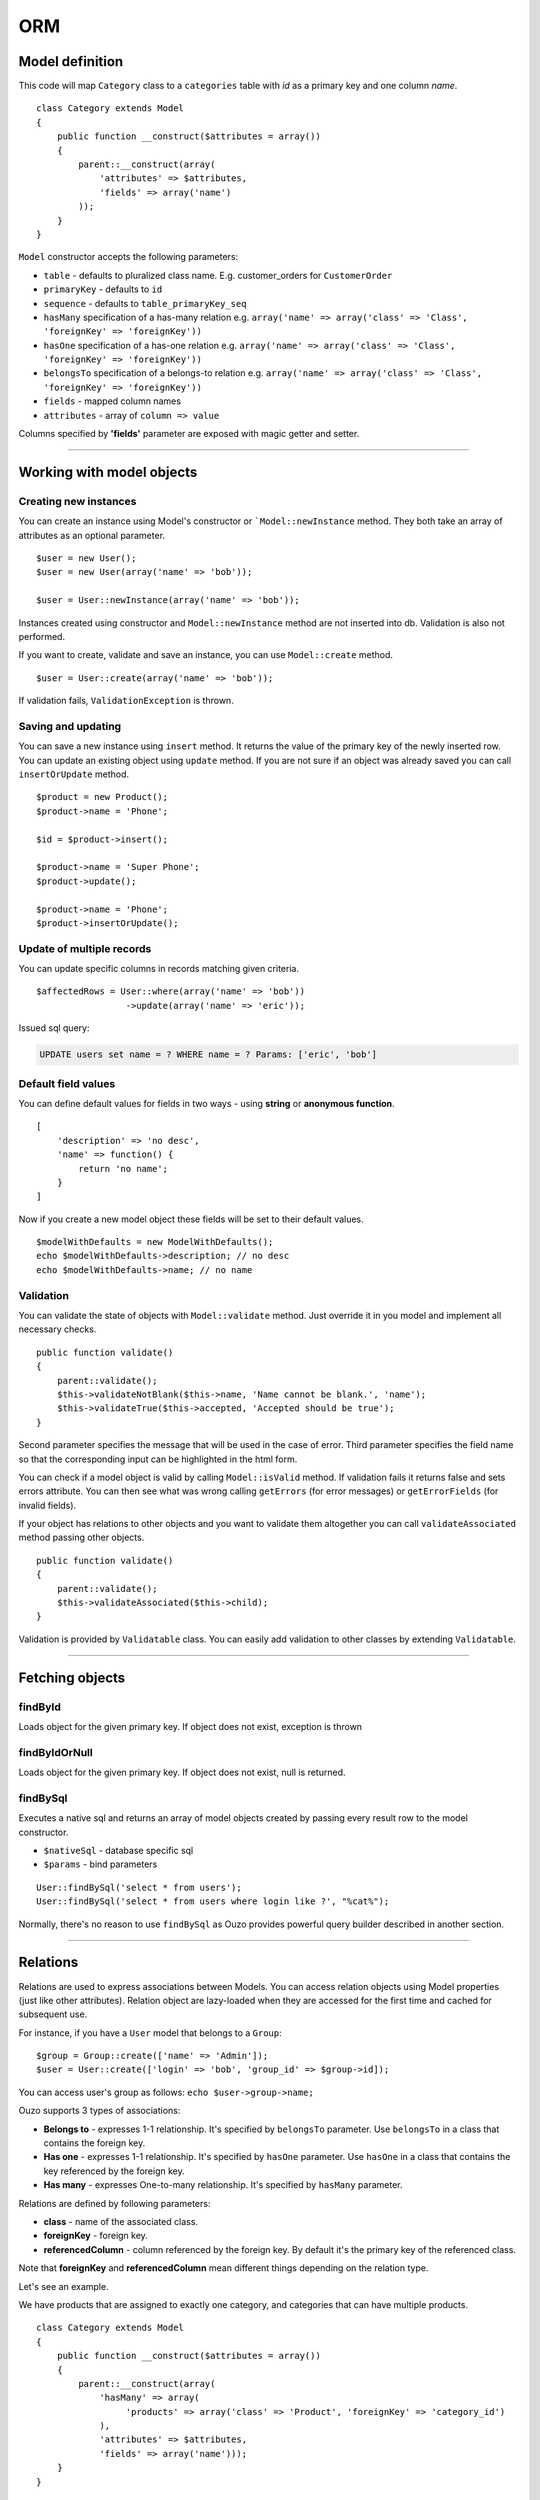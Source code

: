 ORM
===

Model definition
~~~~~~~~~~~~~~~~
This code will map ``Category`` class to a ``categories`` table with *id* as a primary key and one column *name*.

::

    class Category extends Model
    {
        public function __construct($attributes = array())
        {
            parent::__construct(array(
                'attributes' => $attributes,
                'fields' => array('name')
            ));
        }
    }

``Model`` constructor accepts the following parameters:

* ``table`` - defaults to pluralized class name. E.g. customer_orders for ``CustomerOrder``
* ``primaryKey`` - defaults to ``id``
* ``sequence`` - defaults to ``table_primaryKey_seq``
* ``hasMany`` specification of a has-many relation e.g. ``array('name' => array('class' => 'Class', 'foreignKey' => 'foreignKey'))``
* ``hasOne`` specification of a has-one relation e.g. ``array('name' => array('class' => 'Class', 'foreignKey' => 'foreignKey'))``
* ``belongsTo`` specification of a belongs-to relation e.g. ``array('name' => array('class' => 'Class', 'foreignKey' => 'foreignKey'))``
* ``fields`` - mapped column names
* ``attributes`` -  array of ``column => value``

Columns specified by **'fields'** parameter are exposed with magic getter and setter.

----

Working with model objects
~~~~~~~~~~~~~~~~~~~~~~~~~~

Creating new instances
----------------------
You can create an instance using Model's constructor or ```Model::newInstance`` method. They both take an array of attributes as an optional parameter.

::

    $user = new User();
    $user = new User(array('name' => 'bob'));

    $user = User::newInstance(array('name' => 'bob'));

Instances created using constructor and ``Model::newInstance`` method are not inserted into db. Validation is also not performed.

If you want to create, validate and save an instance, you can use ``Model::create`` method.

::

    $user = User::create(array('name' => 'bob'));

If validation fails, ``ValidationException`` is thrown.

Saving and updating
-------------------
You can save a new instance using ``insert`` method. It returns the value of the primary key of the newly inserted row.
You can update an existing object using ``update`` method.
If you are not sure if an object was already saved you can call ``insertOrUpdate`` method.

::

    $product = new Product();
    $product->name = 'Phone';

    $id = $product->insert();

    $product->name = 'Super Phone';
    $product->update();

    $product->name = 'Phone';
    $product->insertOrUpdate();

Update of multiple records
--------------------------
You can update specific columns in records matching given criteria.

::

    $affectedRows = User::where(array('name' => 'bob'))
                     ->update(array('name' => 'eric'));

Issued sql query:

.. code-block:: sql

    UPDATE users set name = ? WHERE name = ? Params: ['eric', 'bob']

Default field values
--------------------
You can define default values for fields in two ways - using **string** or **anonymous function**.

::

    [
        'description' => 'no desc',
        'name' => function() {
            return 'no name';
        }
    ]

Now if you create a new model object these fields will be set to their default values.

::

    $modelWithDefaults = new ModelWithDefaults();
    echo $modelWithDefaults->description; // no desc
    echo $modelWithDefaults->name; // no name

Validation
----------
You can validate the state of objects with ``Model::validate`` method.
Just override it in you model and implement all necessary checks.

::

    public function validate()
    {
        parent::validate();
        $this->validateNotBlank($this->name, 'Name cannot be blank.', 'name');
        $this->validateTrue($this->accepted, 'Accepted should be true');
    }

Second parameter specifies the message that will be used in the case of error.
Third parameter specifies the field name so that the corresponding input can be highlighted in the html form.

You can check if a model object is valid by calling ``Model::isValid`` method.
If validation fails it returns false and sets errors attribute.
You can then see what was wrong calling ``getErrors`` (for error messages) or ``getErrorFields`` (for invalid fields).

If your object has relations to other objects and you want to validate them altogether you can call 
``validateAssociated`` method passing other objects.

::

    public function validate()
    {
        parent::validate();
        $this->validateAssociated($this->child);
    }

Validation is provided by ``Validatable`` class. You can easily add validation to other classes by extending ``Validatable``.

----

Fetching objects
~~~~~~~~~~~~~~~~

findById
--------
Loads object for the given primary key. If object does not exist, exception is thrown

findByIdOrNull
--------------
Loads object for the given primary key. If object does not exist, null is returned.

findBySql
---------
Executes a native sql and returns an array of model objects created by passing every result row to the model constructor.

* ``$nativeSql`` - database specific sql
* ``$params`` - bind parameters

::

    User::findBySql('select * from users');
    User::findBySql('select * from users where login like ?', "%cat%");

Normally, there's no reason to use ``findBySql`` as Ouzo provides powerful query builder described in another section.

----

Relations
~~~~~~~~~
Relations are used to express associations between Models.
You can access relation objects using Model properties (just like other attributes).
Relation object are lazy-loaded when they are accessed for the first time and cached for subsequent use.

For instance, if you have a ``User`` model that belongs to a ``Group``:

::

    $group = Group::create(['name' => 'Admin']);
    $user = User::create(['login' => 'bob', 'group_id' => $group->id]);

You can access user's group as follows: ``echo $user->group->name;``

Ouzo supports 3 types of associations:

* **Belongs to** - expresses 1-1 relationship. It's specified by ``belongsTo`` parameter. Use ``belongsTo`` in a class that contains the foreign key.
* **Has one** - expresses 1-1 relationship. It's specified by ``hasOne`` parameter. Use ``hasOne`` in a class that contains the key referenced by the foreign key.
* **Has many** - expresses One-to-many relationship. It's specified by ``hasMany`` parameter.

Relations are defined by following parameters:

* **class** - name of the associated class.
* **foreignKey** - foreign key.
* **referencedColumn** - column referenced by the foreign key. By default it's the primary key of the referenced class.

Note that **foreignKey** and **referencedColumn** mean different things depending on the relation type.

Let's see an example.

We have products that are assigned to exactly one category, and categories that can have multiple products.

::

    class Category extends Model
    {
        public function __construct($attributes = array())
        {
            parent::__construct(array(
                'hasMany' => array(
                     'products' => array('class' => 'Product', 'foreignKey' => 'category_id')
                ),
                'attributes' => $attributes,
                'fields' => array('name')));
        }
    }

``foreignKey`` in ``Category`` specifies column in ``Product`` that references the ``categories`` table.
Parameter ``referencedColumn`` was omitted so the Category's primary key will be used by default.

::

    class Product extends Model
    {
        public function __construct($attributes = array())
        {
            parent::__construct(array(
                'attributes' => $attributes,
                'belongsTo' => array(
                    'category' => array('class' => 'Category', 'foreignKey' => 'category_id'),
                ),
                'fields' => array('description', 'name', 'category_id')));
        }
    }

``foreignKey`` in ``Product`` specifies column in ``Product`` that references the ``categories`` table.
Parameter ``referencedColumn`` was omitted so again the Category's primary key will be used.

Inline Relation
---------------
If you want to join your class with another class without specifying the relation in the constructor, you can pass a relation object to the ``join`` method

::

    User::join(Relation::inline(array(
      'class' => 'Animal',
      'foreignKey' => 'name',
      'localKey' => 'strange_column_in_users'
    )))->fetchAll();

Cyclic relations
----------------
Normally, it suffices to specify **class** and **foreignKey** parameters of a relation.
However, if your models have cycles in relations (e.g. User can have a relation to itself) you have to specify **referencedColumn** as well (Ouzo is not able to get primary key name of the associated model if there are cycles).

Conditions in relations
-----------------------
If you want to customize your relation you can use **conditions** mechanism. For example, to add a condition use string or array:

::

    'hasOne' => array(
        'product_named_billy' => array(
            'class' => 'Test\Product',
            'foreignKey' => 'id_category',
            'conditions' => "products.name = 'billy'"
        )
    )

however you can use closure to:

::

    'products_ending_with_b_or_y' => array(
        'class' => 'Test\Product',
        'foreignKey' => 'id_category',
        'conditions' => function () {
            return new WhereClause("products.name LIKE ? OR products.name LIKE ?", array('%b', '%y'));
        }
    )

----

Query builder
~~~~~~~~~~~~~
It's a fluent interface that allows you to programmatically build queries.

Fully-fledged example:

::

    $orders = Order::alias('o')
            ->join('product->category', ['p', 'ct'])
            ->innerJoin('customer', 'c')
            ->where([
                'o.tax'  => array(7, 22)
                'p.name' => 'Reno',
                'ct.name' => 'cars'])
            ->with('customer->preferences')
            ->offset(10)
            ->limit(12)
            ->order(['ct.name asc', 'p.name desc'])
            ->fetchAll();

Where
-----

Single parameter
^^^^^^^^^^^^^^^^
Simplest way to filter records is to use where clause on Model class e.g.

::

    User::where(array('login' => 'ouzo'))->fetch();

In the above example we are searching for a user, who has login set to ouzo. You can check the log files (or use Stats class in debug mode) to verify that the database query is correct:

.. code-block:: sql

    SELECT users.* FROM users WHERE login = ? Params: ["ouzo"]

Alternative syntax:

::

    User::where('login = ?', 'ouzo')->fetch();

Multiple parameters
^^^^^^^^^^^^^^^^^^^
You can specify more than one parameter e.g.

::

    User::where(array('login' => 'ouzo', 'password' => 'abc'))->fetch();

Which leads to:

.. code-block:: sql

    SELECT users.* FROM users WHERE (login = ? AND password = ?) Params: ["ouzo", "abc"]

Alternative syntax:

::

    User::where('login = ? AND password = ?', array('ouzo', 'abc'))->fetch();

Restrictions
------------
You can specify restriction mechanism to build where conditions. Usage:

::

    Product::where(array('name' => Restrictions::like('te%')))->fetch()

Supported restrictions:

* **between**

``['count' => Restrictions::between(1, 3)]`` produces
``SELECT * FROM table WHERE (count >= ? AND count <= ?) Params: [1, 3]``

* **equalTo**

``['name' => Restrictions::equalTo('some name')]`` produces
``SELECT * FROM table WHERE name = ? Params: ["some name"]``

* **notEqualTo**

``['name' => Restrictions::notEqualTo('some name')]`` produces
``SELECT * FROM table WHERE name <> ? Params: ["some name"]``

* **greaterOrEqualTo**

``['count' => Restrictions::greaterOrEqualTo(3)]`` produces
``SELECT * FROM table WHERE count >= ? Params: [3]``

* **greaterThan**

``['count' => Restrictions::greaterThan(3)]`` produces
``SELECT * FROM table WHERE count > ? Params: [3]``

* **lessOrEqualTo**

``['count' => Restrictions::lessOrEqualTo(3)]`` produces
``SELECT * FROM table WHERE count <= ? Params: [3]``

* **lessThan**

``['count' => Restrictions::lessThan(3)]`` produces
``SELECT * FROM table WHERE count < ? Params: [3]``

* **like**

``['name' => Restrictions::like("some%")]`` produces
``SELECT * FROM table WHERE name LIKE ? Params: ["some%"]``

Parameters chaining
-------------------
Where clauses can be chained e.g.

::

    User::where(array('login' => 'ouzo'))
        ->where(array('password' => 'abc'))
        ->fetch();

SQL query will be exactly the same as in the previous example.

OR operator
-----------
Where clauses are chained with AND operator. In order to have OR operator you need to use
``Any::of`` function e.g.

::

    User::where(Any::of(array('login' => 'ouzo', 'password' => 'abc'))
        ->fetch();

Query:

.. code-block:: sql

    SELECT users.* FROM users WHERE login = ? OR password = ? Params: ["ouzo", "abc"]

You can use parameters chaining as described in previous section and combine ``Any:of`` with standard ``where``.

Multiple values
---------------
If you want to search for any of values equal to given parameter:

::

    User::where(array('login' => array('ouzo', 'admin')))->fetch();

It results in:

.. code-block:: sql

    SELECT users.* FROM users WHERE login IN (?, ?) Params: ["ouzo", "admin"]

It is not possible to use alternative syntax for this type of query.


.. note::

    Please, remember that if you want to retrieve more than one record you need to use fetchAll instead of fetch:

    ::

        User::where(array('login' => array('ouzo', 'admin')))->fetchAll();

Retrieve all records
--------------------
All records of given type can be fetched by using empty where clause:

::

    User::where()->fetchAll();

Or shortened equivalent:

::

    User:all();

----

Join
~~~~

Types:

* ``Model::join`` or ``Model::leftJoin`` - left join,
* ``Model::innerJoin`` - inner join,
* ``Model::rightJoin`` - right join.

Relation definition
-------------------
As a first step relations have to be defined inside a Model class. Let's say there is User, which has one Product. User definition needs ``hasOne`` relation:

::

    class User extends Model
    {
        public function __construct($attributes = array())
        {
            parent::__construct(array(
                'attributes' => $attributes,
                'hasOne' => array('product' => array(
                                          'class' => 'Product',
                                          'foreignKey' => 'user_id')),
                'fields' => array('login', 'password')));
        }
    }

The relation name is ``product``, it uses ``Product`` class and is mapped by user_id column in the database.

Single join
-----------
Now ``join`` can be used to retrieve User together with Product:

::

    User::join('product')->fetch();

Query:

.. code-block:: sql

    SELECT users.*, products.* FROM users
    LEFT JOIN products ON products.user_id = users.id

Product can be referred from User object:

::

    $user = User::join('product')->fetch();
    echo $user->product->name;

Join can be combined with other parts of query builder (where, limit, offset, order etc.) e.g.

::

    User::join('product')->where(array('products.name' => 'app'))->fetch();

Query:

.. code-block:: sql

    SELECT users.*, products.* FROM users
    LEFT JOIN products ON products.user_id = users.id
    WHERE products.name = ? Params: ["app"]

Multiple joins / join chaining
------------------------------
You can chain join clauses:

::

    User::join('product')
       ->join('group')->fetchAll();

Nested joins
------------
You can join models through other models with nested joins.

Let's assume that you have Order that has Product and Product has Category:

::

    $order = Order::join('product->category')->fetch();

.. code-block:: sql

    SELECT orders.*, products.*, categories.*
    FROM orders
    LEFT JOIN products ON products.id = orders.product_id
    LEFT JOIN categories ON categories.id = products.category_id

Returned order will contain fetched product and that product will contain category.
The following code will echo category's name without querying db:

::

    echo $order->product->category->name;

----

Aliasing
~~~~~~~~
Normally if you want to reference a table in the query builder you have to use the table name.
When you join multiple Models it may be cumbersome. That is when aliases come in handy.

::

    $product = Product::alias('p')
            ->join('category', 'c')
            ->where(['p.name' => 'a', 'c.name' => 'phones'])
            ->fetch();

.. code-block:: sql

    SELECT p.*, c.*
    FROM products AS p
    LEFT JOIN categories AS c ON c.id = p.category_id
    WHERE p.name = 'a' and c.name = 'phones'

If you want to alias tables in nested join you can pass array of aliases as a second parameter of ``join`` method.

::

    $orders = Order::alias('o')
            ->join('product->category', array('p', 'c'))
            ->where([
                'o.tax'  => 7
                'p.name' => 'Reno',
                'c.name' => 'cars'])
            ->fetchAll();

----

With
~~~~
``ModelQueryBuilder::with`` method instructs ouzo to fetch results with their relations.

The following code will return products with their categories.

::

    $products = Product::where()->with('category')->fetchAll();

Ouzo will query db for products, then load all corresponding categories with one query.

.. code-block:: sql

    SELECT products.* FROM products
    SELECT categories.* FROM categories WHERE id IN (?, ?, ..,) Params: [product1.category_id, product2.category_id, ..., productN.category_id]

You can chain ``with`` methods.
You can also use ``with`` to fetch nested relations.

::

    $orders = Order::where()
       ->with('product->category')
       ->fetchAll();

Ouzo will first load all matching orders, then their products, and then products' categories:

.. code-block:: sql

    SELECT orders.* FROM orders
    SELECT products.* FROM products WHERE id IN (?, ?, ...)
    SELECT categories.* FROM categories WHERE id IN (?, ?, ...)

For ``hasOne`` and ``belongsTo`` relations you can use ``join`` instead.
However, joins with ``hasMany`` relations will not fetch associated objects so ``with`` is the only way of fetching them eagerly.

----

Count
~~~~~

Count all records
-----------------
Counting all records of given type:

::

    User::count()

As a result integer with size is returned. Query:

.. code-block:: sql

    SELECT count(*) FROM users

Count with where
----------------
Count method accepts same arguments as where e.g.

::

    User::count(array('login' => 'ouzo'));

Query:

.. code-block:: sql

    SELECT count(*) FROM users WHERE login = ? Params: ["ouzo"]

----

Limit and offset
~~~~~~~~~~~~~~~~

Limit
-----
In order to limit number of records to retrieve use ``limit`` method with integer argument:

::

    User::where()->limit(10)->fetch();

It returns first 10 records:

.. code-block:: sql

    SELECT users.* FROM users LIMIT ? Params: [10]

----

Offset
------
Usually used with ``limit`` method, it sets offset (integer) from which records will be retrieved:

::

    User::where()->offset(5)->fetch();

Query:

.. code-block:: sql

    SELECT users.* FROM users OFFSET ? Params: [5]

Combined with ``limit``:

::

    User::where()->limit(10)->offset(5)->fetch();

Query:

.. code-block:: sql

    SELECT users.* FROM users LIMIT ? OFFSET ? Params: [10, 5]

----

Order
~~~~~

Order by one column
-------------------
To sort the result:

::

    User::where()->order('login')->fetch();

Query:

.. code-block:: sql

    SELECT users.* FROM users ORDER BY login

Order by multiple columns
-------------------------
If array is given as an argument the method sorts by multiple columns:

::

    User::where()->order(array('login', 'id'))->fetch();

Query:

.. code-block:: sql

    SELECT users.* FROM users ORDER BY login, id

Sort direction
--------------
Ascending or descending:

::

    User::where()->order(array('login asc', 'id desc'))->fetch();

Query:

.. code-block:: sql

    SELECT users.* FROM users ORDER BY login asc, id desc

----

Transactions
~~~~~~~~~~~~
You can control transactions manually:

::

    Db::getInstance()->beginTransaction();
    try {
        Db::getInstance()->commitTransaction();
        //do something
    } catch (Exception $e) {
        Db::getInstance()->rollbackTransaction();
    }

You can run a callable object in a transaction:

::

    $result = Db::getInstance()->runInTransaction(function() {
       //do something
       return $result;
    });

You can also proxy an object so that all methods become transactional:

::

    $user = new User(['name' => 'bob']);
    $transactionalUser = Db::transactional($user);

    $transactionalUser->save(); //runs in a transaction
